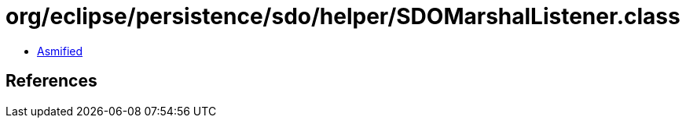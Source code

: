 = org/eclipse/persistence/sdo/helper/SDOMarshalListener.class

 - link:SDOMarshalListener-asmified.java[Asmified]

== References

